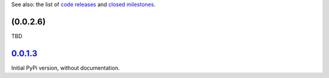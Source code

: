 See also: the list of `code releases`_ and `closed milestones`_.

(0.0.2.6)
~~~~~~~~~

TBD

`0.0.1.3`_
~~~~~~~~~~

Initial PyPi version, without documentation.


.. _code releases: https://github.com/orome/crypto-enigma-py/releases
.. _closed milestones: https://github.com/orome/crypto-enigma-py/milestones?state=closed
.. _0.0.1.3: https://github.com/orome/crypto-enigma-py/releases/tag/0.0.1.3